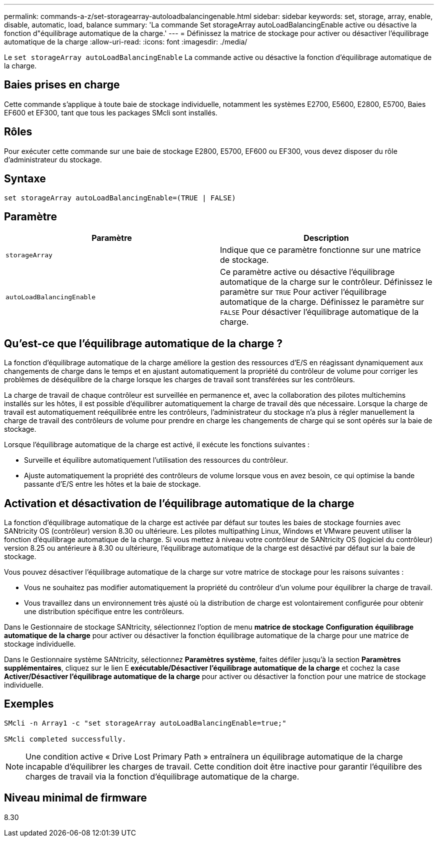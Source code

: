 ---
permalink: commands-a-z/set-storagearray-autoloadbalancingenable.html 
sidebar: sidebar 
keywords: set, storage, array, enable, disable, automatic, load, balance 
summary: 'La commande Set storageArray autoLoadBalancingEnable active ou désactive la fonction d"équilibrage automatique de la charge.' 
---
= Définissez la matrice de stockage pour activer ou désactiver l'équilibrage automatique de la charge
:allow-uri-read: 
:icons: font
:imagesdir: ./media/


[role="lead"]
Le `set storageArray autoLoadBalancingEnable` La commande active ou désactive la fonction d'équilibrage automatique de la charge.



== Baies prises en charge

Cette commande s'applique à toute baie de stockage individuelle, notamment les systèmes E2700, E5600, E2800, E5700, Baies EF600 et EF300, tant que tous les packages SMcli sont installés.



== Rôles

Pour exécuter cette commande sur une baie de stockage E2800, E5700, EF600 ou EF300, vous devez disposer du rôle d'administrateur du stockage.



== Syntaxe

[listing]
----
set storageArray autoLoadBalancingEnable=(TRUE | FALSE)
----


== Paramètre

[cols="2*"]
|===
| Paramètre | Description 


 a| 
`storageArray`
 a| 
Indique que ce paramètre fonctionne sur une matrice de stockage.



 a| 
`autoLoadBalancingEnable`
 a| 
Ce paramètre active ou désactive l'équilibrage automatique de la charge sur le contrôleur. Définissez le paramètre sur `TRUE` Pour activer l'équilibrage automatique de la charge. Définissez le paramètre sur `FALSE` Pour désactiver l'équilibrage automatique de la charge.

|===


== Qu'est-ce que l'équilibrage automatique de la charge ?

La fonction d'équilibrage automatique de la charge améliore la gestion des ressources d'E/S en réagissant dynamiquement aux changements de charge dans le temps et en ajustant automatiquement la propriété du contrôleur de volume pour corriger les problèmes de déséquilibre de la charge lorsque les charges de travail sont transférées sur les contrôleurs.

La charge de travail de chaque contrôleur est surveillée en permanence et, avec la collaboration des pilotes multichemins installés sur les hôtes, il est possible d'équilibrer automatiquement la charge de travail dès que nécessaire. Lorsque la charge de travail est automatiquement reéquilibrée entre les contrôleurs, l'administrateur du stockage n'a plus à régler manuellement la charge de travail des contrôleurs de volume pour prendre en charge les changements de charge qui se sont opérés sur la baie de stockage.

Lorsque l'équilibrage automatique de la charge est activé, il exécute les fonctions suivantes :

* Surveille et équilibre automatiquement l'utilisation des ressources du contrôleur.
* Ajuste automatiquement la propriété des contrôleurs de volume lorsque vous en avez besoin, ce qui optimise la bande passante d'E/S entre les hôtes et la baie de stockage.




== Activation et désactivation de l'équilibrage automatique de la charge

La fonction d'équilibrage automatique de la charge est activée par défaut sur toutes les baies de stockage fournies avec SANtricity OS (contrôleur) version 8.30 ou ultérieure. Les pilotes multipathing Linux, Windows et VMware peuvent utiliser la fonction d'équilibrage automatique de la charge. Si vous mettez à niveau votre contrôleur de SANtricity OS (logiciel du contrôleur) version 8.25 ou antérieure à 8.30 ou ultérieure, l'équilibrage automatique de la charge est désactivé par défaut sur la baie de stockage.

Vous pouvez désactiver l'équilibrage automatique de la charge sur votre matrice de stockage pour les raisons suivantes :

* Vous ne souhaitez pas modifier automatiquement la propriété du contrôleur d'un volume pour équilibrer la charge de travail.
* Vous travaillez dans un environnement très ajusté où la distribution de charge est volontairement configurée pour obtenir une distribution spécifique entre les contrôleurs.


Dans le Gestionnaire de stockage SANtricity, sélectionnez l'option de menu *matrice de stockage* *Configuration* *équilibrage automatique de la charge* pour activer ou désactiver la fonction équilibrage automatique de la charge pour une matrice de stockage individuelle.

Dans le Gestionnaire système SANtricity, sélectionnez *Paramètres* *système*, faites défiler jusqu'à la section *Paramètres supplémentaires*, cliquez sur le lien E** exécutable/Désactiver l'équilibrage automatique de la charge** et cochez la case** Activer/Désactiver l'équilibrage automatique de la charge** pour activer ou désactiver la fonction pour une matrice de stockage individuelle.



== Exemples

[listing]
----
SMcli -n Array1 -c "set storageArray autoLoadBalancingEnable=true;"

SMcli completed successfully.
----
[NOTE]
====
Une condition active « Drive Lost Primary Path » entraînera un équilibrage automatique de la charge incapable d'équilibrer les charges de travail. Cette condition doit être inactive pour garantir l'équilibre des charges de travail via la fonction d'équilibrage automatique de la charge.

====


== Niveau minimal de firmware

8.30

